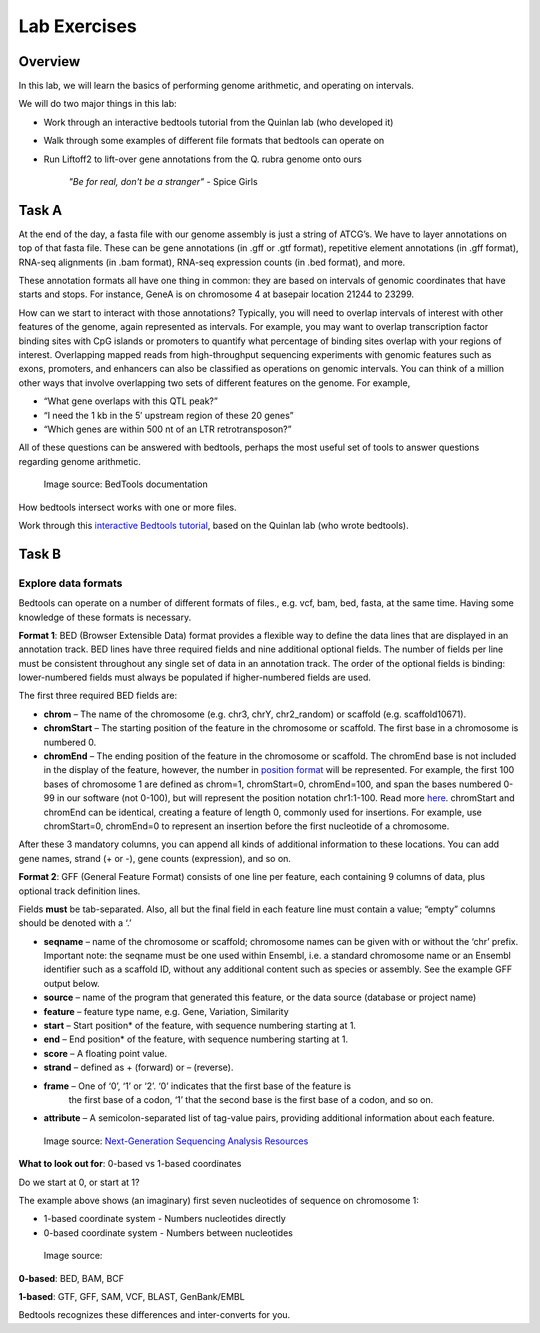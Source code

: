 Lab Exercises
=============
Overview
--------
In this lab, we will learn the basics of performing genome arithmetic, and operating on intervals.

We will do two major things in this lab:

- Work through an interactive bedtools tutorial from the Quinlan lab (who developed it)
- Walk through some examples of different file formats that bedtools can operate on
- Run Liftoff2 to lift-over gene annotations from the Q. rubra genome onto ours

    `"Be for real, don't be a stranger"` - Spice Girls

Task A
------
At the end of the day, a fasta file with our genome assembly is just a string of ATCG’s. We have
to layer annotations on top of that fasta file. These can be gene annotations (in .gff or .gtf format),
repetitive element annotations (in .gff format), RNA-seq alignments (in .bam format), RNA-seq
expression counts (in .bed format), and more.

These annotation formats all have one thing in common: they are based on intervals of genomic
coordinates that have starts and stops. For instance, GeneA is on chromosome 4 at basepair
location 21244 to 23299.

How can we start to interact with those annotations? Typically, you will need to overlap intervals
of interest with other features of the genome, again represented as intervals. For example, you may
want to overlap transcription factor binding sites with CpG islands or promoters to quantify
what percentage of binding sites overlap with your regions of interest. Overlapping mapped reads
from high-throughput sequencing experiments with genomic features such as exons, promoters, and
enhancers can also be classified as operations on genomic intervals. You can think of a million
other ways that involve overlapping two sets of different features on the genome. For example,

- “What gene overlaps with this QTL peak?”
- “I need the 1 kb in the 5′ upstream region of these 20 genes”
- “Which genes are within 500 nt of an LTR retrotransposon?”

All of these questions can be answered with bedtools, perhaps the most useful set of tools to
answer questions regarding genome arithmetic.

.. figure:: ./media/bedtools-intersect-glyph.png
    :alt: BedTools intersect glpyh

    Image source: BedTools documentation

How bedtools intersect works with one or more files.

Work through this `interactive Bedtools tutorial <https://sandbox.bio/tutorials/?id=bedtools-intro&step=1>`_, based on the Quinlan lab (who wrote bedtools).

Task B
------
Explore data formats
~~~~~~~~~~~~~~~~~~~~

Bedtools can operate on a number of different formats of files., e.g. vcf, bam, bed, fasta, at
the same time. Having some knowledge of these formats is necessary.

**Format 1**: BED (Browser Extensible Data) format provides a flexible way to define the data lines
that are displayed in an annotation track. BED lines have three required fields and nine additional
optional fields. The number of fields per line must be consistent throughout any single set of data
in an annotation track. The order of the optional fields is binding: lower-numbered fields must
always be populated if higher-numbered fields are used.

The first three required BED fields are:

- **chrom** – The name of the chromosome (e.g. chr3, chrY, chr2_random) or scaffold (e.g. scaffold10671).
- **chromStart** – The starting position of the feature in the chromosome or scaffold. The first base in a
  chromosome is numbered 0.
- **chromEnd** – The ending position of the feature in the chromosome or scaffold. The chromEnd base is
  not included in the display of the feature, however, the number in `position format <https://genome.ucsc.edu/FAQ/FAQtracks#tracks1>`_ will be
  represented. For example, the first 100 bases of chromosome 1 are defined as chrom=1,
  chromStart=0, chromEnd=100, and span the bases numbered 0-99 in our software (not 0-100),
  but will represent the position notation chr1:1-100. Read more `here <http://genome.ucsc.edu/blog/the-ucsc-genome-browser-coordinate-counting-systems/>`_.
  chromStart and chromEnd can be identical, creating a feature of length 0, commonly used for
  insertions. For example, use chromStart=0, chromEnd=0 to represent an insertion before the
  first nucleotide of a chromosome.

After these 3 mandatory columns, you can append all kinds of additional information to these
locations. You can add gene names, strand (+ or -), gene counts (expression), and so on.

**Format 2**: GFF (General Feature Format) consists of one line per feature, each containing 9 columns of
data, plus optional track definition lines.

Fields **must** be tab-separated. Also, all but the final field in each feature line must contain a
value; “empty” columns should be denoted with a ‘.’

- **seqname** – name of the chromosome or scaffold; chromosome names can be given with or without
  the ‘chr’ prefix. Important note: the seqname must be one used within Ensembl, i.e. a standard
  chromosome name or an Ensembl identifier such as a scaffold ID, without any additional content
  such as species or assembly. See the example GFF output below.
- **source** – name of the program that generated this feature, or the data source (database or project name)
- **feature** – feature type name, e.g. Gene, Variation, Similarity
- **start** – Start position* of the feature, with sequence numbering starting at 1.
- **end** – End position* of the feature, with sequence numbering starting at 1.
- **score** – A floating point value.
- **strand** – defined as + (forward) or – (reverse).
- **frame** – One of ‘0’, ‘1’ or ‘2’. ‘0’ indicates that the first base of the feature is
   the first base of a codon, ‘1’ that the second base is the first base of a codon, and so on.
- **attribute** – A semicolon-separated list of tag-value pairs, providing additional
  information about each feature.

.. figure:: ./media/gff-screenshot.png
    :alt: GFF3 Format – NGS Analysis

    Image source: `Next-Generation Sequencing Analysis Resources <https://learn.gencore.bio.nyu.edu/>`_

**What to look out for**: 0-based vs 1-based coordinates

Do we start at 0, or start at 1?

The example above shows (an imaginary) first seven nucleotides of sequence on chromosome 1:

- 1-based coordinate system
  - Numbers nucleotides directly
- 0-based coordinate system
  - Numbers between nucleotides

.. figure:: ./media/basic_diagram.jpg
    :alt: ??

    Image source:

**0-based**: BED, BAM, BCF

**1-based**: GTF, GFF, SAM, VCF, BLAST, GenBank/EMBL

Bedtools recognizes these differences and inter-converts for you.

